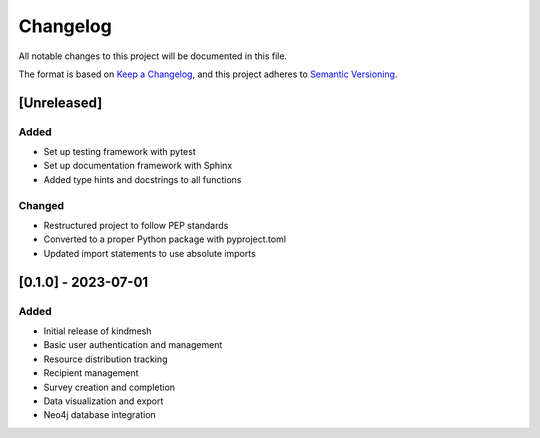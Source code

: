 Changelog
=========

All notable changes to this project will be documented in this file.

The format is based on `Keep a Changelog <https://keepachangelog.com/en/1.0.0/>`_,
and this project adheres to `Semantic Versioning <https://semver.org/spec/v2.0.0.html>`_.

[Unreleased]
------------

Added
~~~~~

- Set up testing framework with pytest
- Set up documentation framework with Sphinx
- Added type hints and docstrings to all functions

Changed
~~~~~~~

- Restructured project to follow PEP standards
- Converted to a proper Python package with pyproject.toml
- Updated import statements to use absolute imports

[0.1.0] - 2023-07-01
--------------------

Added
~~~~~

- Initial release of kindmesh
- Basic user authentication and management
- Resource distribution tracking
- Recipient management
- Survey creation and completion
- Data visualization and export
- Neo4j database integration